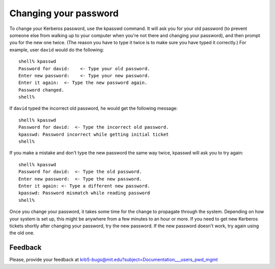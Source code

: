 Changing your password
======================

To change your Kerberos password, use the kpasswd command. It will ask
you for your old password (to prevent someone else from walking up to
your computer when you're not there and changing your password), and
then prompt you for the new one twice.  (The reason you have to type
it twice is to make sure you have typed it correctly.)  For example,
user ``david`` would do the following::

    shell% kpasswd
    Password for david:    <- Type your old password.
    Enter new password:    <- Type your new password.
    Enter it again:  <- Type the new password again.
    Password changed.
    shell%

If ``david`` typed the incorrect old password, he would get the
following message::

    shell% kpasswd
    Password for david:  <- Type the incorrect old password.
    kpasswd: Password incorrect while getting initial ticket
    shell%

If you make a mistake and don't type the new password the same way
twice, kpasswd will ask you to try again::

    shell% kpasswd
    Password for david:  <- Type the old password.
    Enter new password:  <- Type the new password.
    Enter it again: <- Type a different new password.
    kpasswd: Password mismatch while reading password
    shell%

Once you change your password, it takes some time for the change to
propagate through the system.  Depending on how your system is set up,
this might be anywhere from a few minutes to an hour or more.  If you
need to get new Kerberos tickets shortly after changing your password,
try the new password.  If the new password doesn't work, try again
using the old one.


Feedback
--------

Please, provide your feedback at
krb5-bugs@mit.edu?subject=Documentation___users_pwd_mgmt
